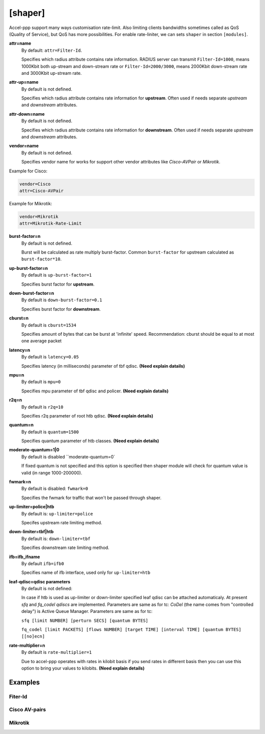 .. _shaper:

[shaper]
========
Accel-ppp support many ways customisation rate-limit. Also limiting clients bandwidths sometimes called as QoS (Quality of Service), but QoS has more possibilities. For enable rate-liniter, we can sets ``shaper`` in section ``[modules]``.

**attr=name**
  By default: ``attr=Filter-Id``.
  
  Specifies which radius attribute contains rate information. RADIUS server can transmit ``Filter-Id=1000``, means 1000Kbit both up-stream and down-stream rate or ``Filter-Id=2000/3000``, means 2000Kbit down-stream rate and 3000Kbit up-stream rate.

**attr-up=name**
  By default is not defined.
  
  Specifies which radius attribute contains rate information for **upstream**. Often used if needs separate *upstream* and *downstream* attributes.

**attr-down=name**
  By default is not defined.

  Specifies which radius attribute contains rate information for **downstream**. Often used if needs separate *upstream* and *downstream* attributes.

**vendor=name**
  By default is not defined.

  Specifies vendor name for works for support other vendor attributes like *Cisco-AVPair* or *Mikrotik*.
  
Example for Cisco:
  
.. code-block:: sh
 
  vendor=Cisco
  attr=Cisco-AVPair

Example for Mikrotik:

.. code-block:: sh
 
  vendor=Mikrotik
  attr=Mikrotik-Rate-Limit
  
**burst-factor=n**
  By default is not defined.
  
  Burst will be calculated as rate multiply burst-factor. Common ``burst-factor`` for upstream calculated as ``burst-factor*10``.

**up-burst-factor=n**
  By default is ``up-burst-factor=1``
  
  Specifies burst factor for **upstream**.

**down-burst-factor=n**
  By default is ``down-burst-factor=0.1``

  Specifies burst factor for **downstream**.

**cburst=n**
  By default is ``cburst=1534``

  Specifies amount of bytes that can be burst at 'infinite' speed. Recommendation: cburst should be equal to at most one average packet 

**latency=n**
  By default is ``latency=0.05``

  Specifies latency (in milliseconds) parameter of tbf qdisc. **(Need explain datails)**

**mpu=n**
  By default is ``mpu=0``

  Specifies mpu parameter of tbf qdisc and policer. **(Need explain datails)**

**r2q=n**
  By default is ``r2q=10``

  Specifies r2q parameter of root htb qdisc. **(Need explain details)**

**quantum=n**
  By default is ``quantum=1500``

  Specifies quantum parameter of htb classes. **(Need explain details)**

**moderate-quantum=1|0**
  By default is disabled ``moderate-quantum=0`

  If fixed quantum is not specified and this option is specified then shaper module will check for quantum value is valid (in range 1000-200000).

**fwmark=n**
  By default is disabled: ``fwmark=0``

  Specifies the fwmark for traffic that won't be passed through shaper.

**up-limiter=police|htb**
  By default is: ``up-limiter=police``

  Specifes upstream rate limiting method.

**down-limiter=tbf|htb**
  By default is: ``down-limiter=tbf``

  Specifies downstream rate limiting method.

**ifb=ifb_ifname**
  By default ``ifb=ifb0``
  
  Specifies name of ifb interface, used only for ``up-limiter=htb``
  
**leaf-qdisc=qdisc parameters**
  By default is not defined:

  In case if htb is used as up-limiter or down-limiter specified leaf qdisc can be attached automaticaly. At present *sfq* and *fq_codel qdiscs* are implemented. Parameters are same as for tc: *CoDel* (the name comes from "controlled delay") is Active Queue Manager. Parameters are same as for tc: 
  
  ``sfq [limit NUMBER] [perturn SECS] [quantum BYTES]``

  ``fq_codel [limit PACKETS] [flows NUMBER] [target TIME] [interval TIME] [quantum BYTES] [[no]ecn]``
  
**rate-multiplier=n**
  By default is ``rate-multiplier=1``

  Due to accel-ppp operates with rates in kilobit basis if you send rates in different basis then you can use this option to bring your values to kilobits. **(Need explain details)**
 


Examples
--------

Fiter-Id
^^^^^^^^

Cisco AV-pairs
^^^^^^^^^^^^^^

Mikrotik
^^^^^^^^
